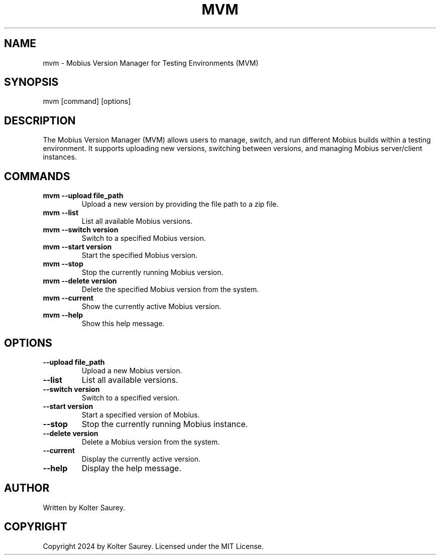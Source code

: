 .\" Manpage for Mobius Version Manager (MVM)
.TH MVM 1 "October 2024" "Version 1.0" "Mobius Version Manager"

.SH NAME
mvm \- Mobius Version Manager for Testing Environments (MVM)

.SH SYNOPSIS
mvm [command] [options]

.SH DESCRIPTION
The Mobius Version Manager (MVM) allows users to manage, switch,
and run different Mobius builds within a testing environment. It
supports uploading new versions, switching between versions, and
managing Mobius server/client instances.

.SH COMMANDS
.TP
.B mvm --upload file_path
Upload a new version by providing the file path to a zip file.
.TP
.B mvm --list
List all available Mobius versions.
.TP
.B mvm --switch version
Switch to a specified Mobius version.
.TP
.B mvm --start version
Start the specified Mobius version.
.TP
.B mvm --stop
Stop the currently running Mobius version.
.TP
.B mvm --delete version
Delete the specified Mobius version from the system.
.TP
.B mvm --current
Show the currently active Mobius version.
.TP
.B mvm --help
Show this help message.

.SH OPTIONS
.TP
.B --upload file_path
Upload a new Mobius version.
.TP
.B --list
List all available versions.
.TP
.B --switch version
Switch to a specified version.
.TP
.B --start version
Start a specified version of Mobius.
.TP
.B --stop
Stop the currently running Mobius instance.
.TP
.B --delete version
Delete a Mobius version from the system.
.TP
.B --current
Display the currently active version.
.TP
.B --help
Display the help message.

.SH AUTHOR
Written by Kolter Saurey.

.SH COPYRIGHT
Copyright 2024 by Kolter Saurey. Licensed under the MIT License.

